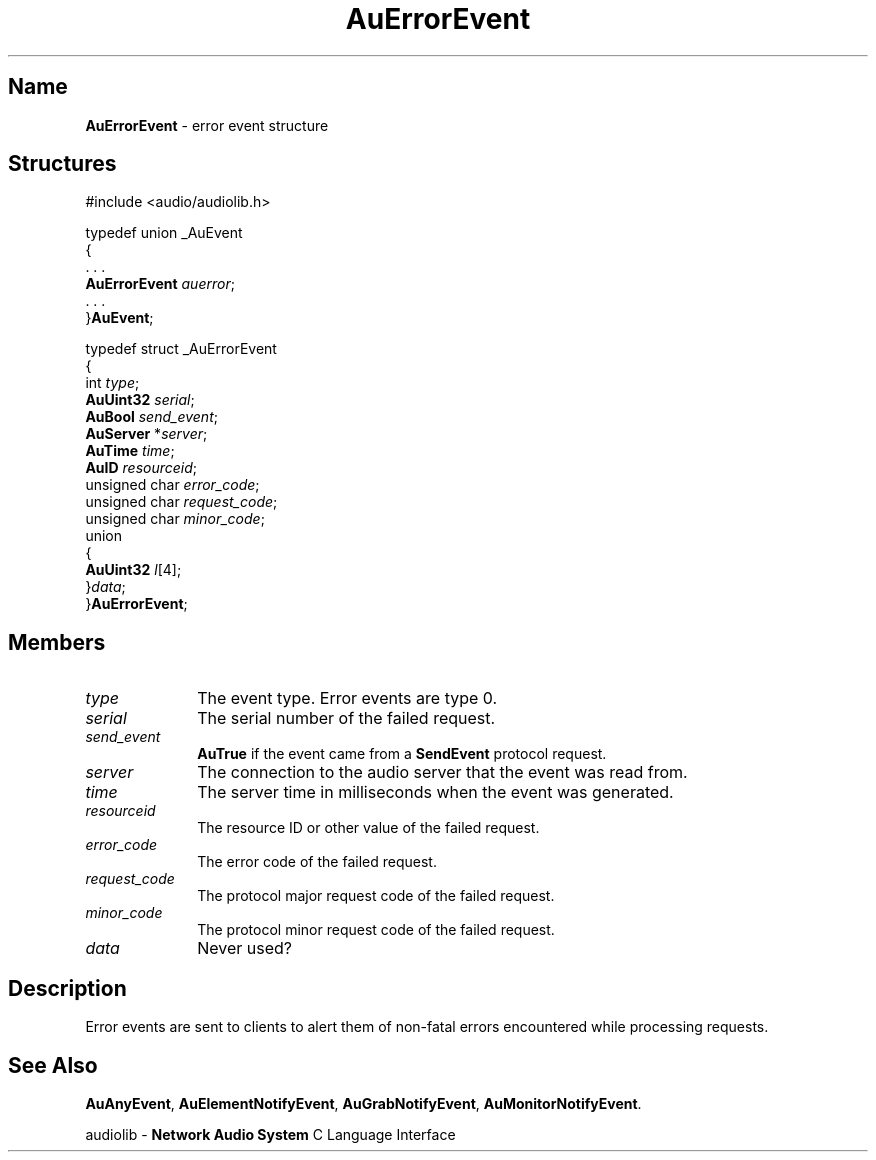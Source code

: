 .\" $NCDId: @(#)AuErEvnt.man,v 1.1 1994/09/27 00:26:23 greg Exp $
.\" copyright 1994 Steven King
.\"
.\" portions are
.\" * Copyright 1993 Network Computing Devices, Inc.
.\" *
.\" * Permission to use, copy, modify, distribute, and sell this software and its
.\" * documentation for any purpose is hereby granted without fee, provided that
.\" * the above copyright notice appear in all copies and that both that
.\" * copyright notice and this permission notice appear in supporting
.\" * documentation, and that the name Network Computing Devices, Inc. not be
.\" * used in advertising or publicity pertaining to distribution of this
.\" * software without specific, written prior permission.
.\" * 
.\" * THIS SOFTWARE IS PROVIDED 'AS-IS'.  NETWORK COMPUTING DEVICES, INC.,
.\" * DISCLAIMS ALL WARRANTIES WITH REGARD TO THIS SOFTWARE, INCLUDING WITHOUT
.\" * LIMITATION ALL IMPLIED WARRANTIES OF MERCHANTABILITY, FITNESS FOR A
.\" * PARTICULAR PURPOSE, OR NONINFRINGEMENT.  IN NO EVENT SHALL NETWORK
.\" * COMPUTING DEVICES, INC., BE LIABLE FOR ANY DAMAGES WHATSOEVER, INCLUDING
.\" * SPECIAL, INCIDENTAL OR CONSEQUENTIAL DAMAGES, INCLUDING LOSS OF USE, DATA,
.\" * OR PROFITS, EVEN IF ADVISED OF THE POSSIBILITY THEREOF, AND REGARDLESS OF
.\" * WHETHER IN AN ACTION IN CONTRACT, TORT OR NEGLIGENCE, ARISING OUT OF OR IN
.\" * CONNECTION WITH THE USE OR PERFORMANCE OF THIS SOFTWARE.
.\"
.\" $Id$
.TH AuErrorEvent 3 "1.2" "audiolib - events"
.SH \fBName\fP
\fBAuErrorEvent\fP \- error event structure
.SH \fBStructures\fP
#include <audio/audiolib.h>
.sp 1
typedef union _AuEvent
.br
{
.br
    . . .
.br
    \fBAuErrorEvent\fP \fIauerror\fP;
.br
    . . .
.br
}\fBAuEvent\fP;
.sp 1
typedef struct _AuErrorEvent
.br
{
.br
    int \fItype\fP;
.br
    \fBAuUint32\fP \fIserial\fP;
.br
    \fBAuBool\fP \fIsend_event\fP;
.br
    \fBAuServer\fP *\fIserver\fP;
.br
    \fBAuTime\fP \fItime\fP;
.br
    \fBAuID\fP \fIresourceid\fP;
.br
    unsigned char \fIerror_code\fP;
.br
    unsigned char \fIrequest_code\fP;
.br
    unsigned char \fIminor_code\fP;
.br
    union
.br
    {
.br
        \fBAuUint32\fP \fIl\fP[4];
.br
    }\fIdata\fP;
.br
}\fBAuErrorEvent\fP;
.SH \fBMembers\fP
.IP \fItype\fP 1i
The event type.
Error events are type 0.
.IP \fIserial\fP 1i
The serial number of the failed request.
.IP \fIsend_event\fP 1i
\fBAuTrue\fP if the event came from a \fBSendEvent\fP protocol request.
.IP \fIserver\fP 1i
The connection to the audio server that the event was read from.
.IP \fItime\fP 1i
The server time in milliseconds when the event was generated.
.IP \fIresourceid\fP 1i
The resource ID or other value of the failed request.
.IP \fIerror_code\fP 1i
The error code of the failed request.
.IP \fIrequest_code\fP 1i
The protocol major request code of the failed request.
.IP \fIminor_code\fP 1i
The protocol minor request code of the failed request.
.IP \fIdata\fP 1i
Never used?
.SH \fBDescription\fP
Error events are sent to clients to alert them of non-fatal errors encountered while processing requests.
.SH \fBSee Also\fP
\fBAuAnyEvent\fP,
\fBAuElementNotifyEvent\fP,
\fBAuGrabNotifyEvent\fP,
\fBAuMonitorNotifyEvent\fP.
.sp 1
audiolib \- \fBNetwork Audio System\fP C Language Interface

